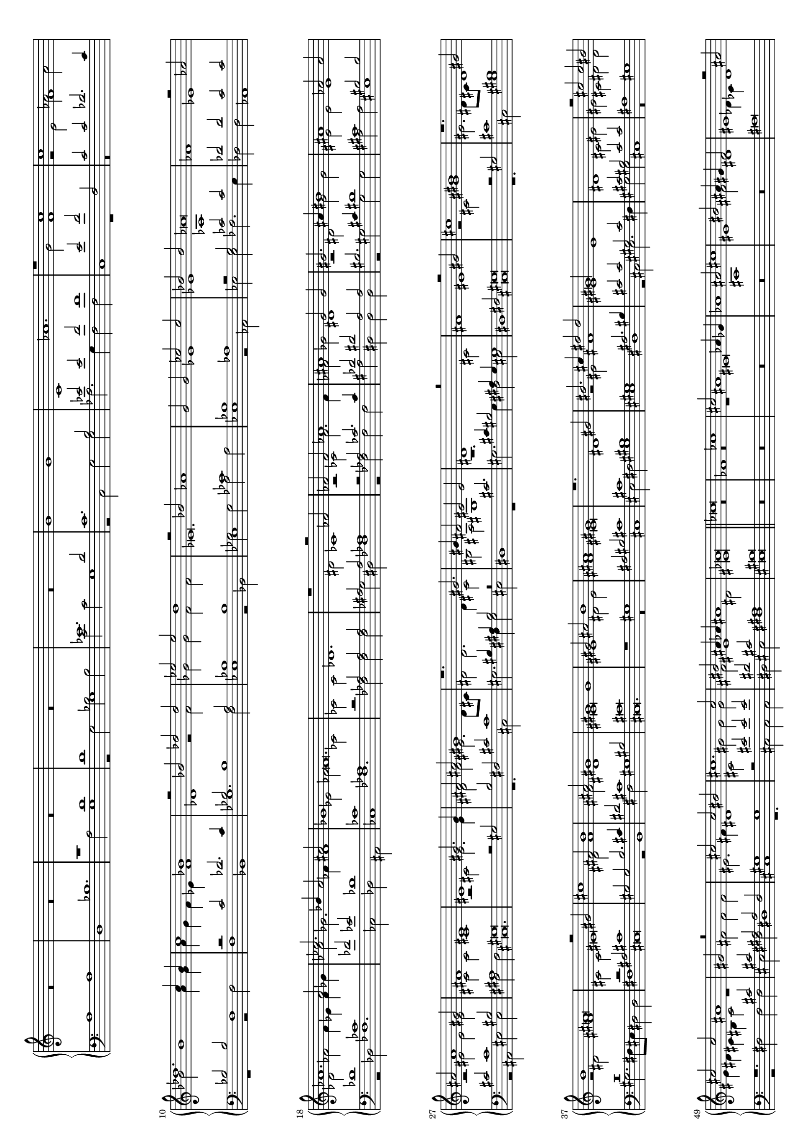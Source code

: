 \version "2.18.2"

% Seigneur Dieu ta pitié
% for Guillaume Costeley's 19-tone keyboard

#(set-global-staff-size 15)
#(set-default-paper-size "a4" 'landscape)

up = { \change Staff = "upper" }
down = { \change Staff = "lower" }

shift= { \once \override NoteColumn.force-hshift = #0.7
	      \shiftOnn }

global = {
  \once \override Staff.TimeSignature #'stencil = ##f 
  \time 4/2
  s1*108
  \bar "||"
  s1*92
  \bar "||"
  s1*58
  \bar "|."
}

bass = \relative c' {
  \clef bass
  a1 a1 d,1 bes'1.  a2
  %co v3,
  g1 r2 g2 bes2 bes2 c2 c2 g1 r2 c,2 g'2 g2 aes2.  g4 f2 f2 c1 r1
  r\breve r1 r2 f2 f1 bes,1 ges'1.  f2 ees1 r2 bes2 ges'2 ges2 aes2
  aes2 ees1 r2 aes,2 ees'2 ees2 fes2.  ees4 des2 des2 aes1 r2 des2
  fes1.  ces2 des2 ais2 ces1 fes1.  fes2 fes2 fes2 ges2 dis2 fes1
}


tenor = \relative c' {
  %\clef alto
  s1*4 r1 d1 d1 g,1 ees'1.  d2
  %co v2,
  c1.  b2 ees2 ees2 f2 f1 e2 f2 f,2 c'2 c2 des2.  c4 bes2 bes2 f1 r2
  c'2 des2.  c4 bes2 bes1 a2 bes1 bes1 ees,1 ces'1 bes1 aes1 r2 g2
  ces2 ces2 des2 des2 c2 c2 des1 ces1 fes2 ees2 des1 ces1 aes1 r2
  aes2 aes2 aes2 ais2 ais2 aes1
}
   
alto = \relative c'' {
  %\clef alto
  R1*10 g1 g1 c,1 aes'1.  g2
   %co v1,
  f1 r2 e2 aes2 aes2 bes2 bes1 a4 g4 a4 g4 f4 ees4 f1 des1 r2 f2 ges2
  ges2 f2 f2 ees\breve.  ees1 ees1 aes,1 fes'1 ees1 des2 fes2 fes4
  ees4 fes4 ges4 aes2 ges2.  fes4 fes1 ees2 fes2 ces2 ces2 ces2 des1.
  dis2 ces1
}

treble = \relative c'' {
  \clef treble
  s1*14 r1
  c1 c1 f,1 des'1.  c4 bes4 c1 bes1 r2 bes2 des2 des2 ees2 ees2 d1 r2
  bes2 aes1 g2 g2 ces2 ces2 bes2 bes2 aes\breve r2 aes2 aes1.  aes2
  ces2.  bes4 aes2 ais2 ges1 fes\breve.  r1
  %co v1a
}

trebleA = \relative c' {
  r2 fes2 fes2
   %co v2a,
   %co v3a,
   %co v4a,
  fes2 aes1 ais1 ges2 ges2 gis2.  ais4 bis1 ais1 aes2 aes2 ais2 ais1
  gis2 fis1 eis1 eis1 gis2.  gis4 fis2 ais2 gis1 r1.  gis2.  gis4
  fis2 eis2 eis2 dis1 r\breve r2 gis2 cis1 bis1 r1.  gis2 b1
  ais\breve r2 gis2 cis1 fis,2 b1 ais2 gis1 gis1 gis1 gis2 ais2 b1
  ais1 gis1 r1.  gis2 bis2.  cis4 dis2 dis2 gis,\longa r2 cis2 cis2
  bis2 cis2 cis2 ais1 gis2 r\breve cis2 cis2 bis2 cis1.  cis2 bis2
  ais4 aes4 ais1 aes\breve
  %co v1b
}


altoA = \relative c' {
  r2 ces2 fes2.  fes4 fes2 ges2 dis1 r2 dis2 gis2
  gis2 eis2 eis2 eis1 r2 eis2 eis2 eis2 cis2 cis2 cis1 r2 cis2 eis2.
  eis4 dis2 fis2 eis2.  dis8 cis8 dis2 dis2.  dis4 cis2 bis2 ais2
  gis1 r1.  cis2 fis1 eis1 r2 cis2 gis'1 eis2.  dis8 cis8 dis1 r2
  dis2 fis1 cis2 cis2 eis\breve dis2 fis1 fis2 dis1 eis\breve eis1
  dis2 eis2 fis1 eis\breve dis1 r2 eis2 fis1 eis1 eis1 dis1 cis2 eis2
  eis2 cis2 dis2 dis2 eis4 dis4 cis4 bis4 cis2 r1 fis2 fis2 fis2
  eis2.  fis4 dis1 cis2 gis'2 gis2 gis2 fis2 eis1 dis2 eis\breve
}


   
tenorA = \relative c' {
  r2 aes2 ces2.  ces4 des2 dis2 ais2 ais2 bis2.
  cis4 dis1 cis1 bis2 bis2 cis2 cis1 bis2 ais1 gis\breve r2 gis2 b2
  fis2 cis'2 cis1 bis4 ais4 bis2 r\breve cis2.  cis4 bis2 ais4 gis4
  gis1 fis2 gis\breve r2 gis2 cis1 bis1 r\breve r2 ais2 cis1 gis2
  gis2 b2.  cis4 dis2 cis1 bis2 cis\breve r1 gis1 ais2 bis2 cis1 cis1
  bis1 gis1 ais2.  bis4 cis2 cis2 gis2 cis2 cis2 bis2 cis2 cis2 ais1
  gis1 r1.  cis2 cis2 ais2 ais2 fis2 gis1 gis1 r2 eis'2 eis2 eis2
  dis2 cis2 ais1 bis\breve
}



   
bassA = \relative c {
  r2 fes2 fes2 fes2 ais2 dis,2 dis2 dis2 r2 gis2 gis2
  gis2 ais2 ais2 eis1 r2 ais,2 eis'2 eis2 fis2 fis2 cis\breve.  r1.
  cis2 gis'2.  fis4 gis2 eis2 dis1 r1 gis2.  gis4 fis2 eis2 dis1
  cis\breve r1.  cis2 gis'1 gis2.  fis8 eis8 dis2 dis2 fis1 cis\breve
  r2 b1 fis'2 gis1 cis,\breve.  r\breve cis1 eis2 fis2 gis1 eis1 dis1
  r2 cis2 eis2.  fis4 gis2 gis2 cis,1 r\breve r2 fis2 fis2 fis2 eis2
  fis2 dis1 cis1 r1.  cis2 cis2 cis2 dis2 eis2 fis1 eis\breve
}


trebleB = \relative c'' {
  ces\breve fes,1 ces'1 cis2
   %co v2b,
  ais1 aes4 ges4 aes1 ais2 cis1 bis2 ais4 gis4 fis2 eis1 r2 ais2 ais1
  ais1 fis2 gis2 ais\breve r2 gis2 fis2 ais2 b1 gis1 ges\breve
  fis\breve r\breve dis1 gis1 ges2 b1 ais2 gis1 fis1 r2 gis2 ais1
  ais1.  b2 gis1 fis2 fis2 fis2 fis2 gis2 b1 ais4 gis4 ais1 fis1 b1
  gis1 fis\breve fis1 fis2 gis2 a1.  b2 cis\breve gis1 cis2 cis2 a2
  a2 d1 cis1 r1 cis1 cis2 cis2 cis2.  b4 a2 a2 b1 gis1 r2 gis2 a2 a2
  fis2 b2 gis1 r2 a2 gis1 gis1 fis2.  e4 dis1 r2 gis1 gis2 cis1 cis2.
  b4 a1 gis2 gis1 gis2 cis1 ces\breve r2 cis1 a1 a2 b2 cis1 b1 ais4
  gis4 ais1
  %co v1c
}

altoB = \relative c' {
  R1*4 r1 eis\breve ais,1 eis'1 fis2
   %co v3b,
  dis1 des4 ces4 des1 dis2 fis1 eis2 dis2 b2 ais1 r2 cis2 b2 dis1
  cis2 b4 ais4 dis1 cis2 dis1 ais1 b1 ais2 bis2.  cis2 b8 ais8 b1
  ais1 r2 gis2 dis'1 dis1.  dis2.  cis4 cis1 bis2 cis1 r2 cis2 dis1
  dis2 e2 cis1 b2 dis2 dis2 e2 fis2 dis2 cis\breve r2 b2 e1 dis1
  cis\breve r1 cis1 cis2 dis2 e1 eis2 fis1 eis2 fis\breve.  r2 cis2
  fis2 fis2 e2 e2 a1 gis2 a1 fis2 fis2 gis1 fis1 eis2 fis1 r2 dis2
  eis2 eis2 fis2 fis2 cis1 r2 e2 dis2 cis1 bis4 ais4 bis2 bis2 cis2
  cis1 cis2 fis1.  fis1 eis4 dis4 eis1 cis1 dis1 r2 gis1 e1 cis1 fis4
  e4 dis4 cis4 e2 d1 cis\breve
}

tenorB = \relative c' {
  R1*10 ais\breve dis,1 ais'1 b2 gis1 ges4 fes4
  ges1 gis2 b1 ais2 gis1 e1 dis\breve.  dis1 e1 dis2 gis1 fis2 e1
  dis2 gis1 fis2 b1.  ais2 gis1 fis\breve r2 gis2 gis1 ais1 b1 gis1
  fis\breve.  e1 e1 b'1 fis\breve fis1 fis2 gis2 a1.  b2 cis\breve r1
  fis,1 b2 b2 a2 a2 d1 cis1 r2 fis,2 cis'2 cis2 d1 b1 cis1 cis1 r2
  fis,2 b2 b2 cis2 cis2 fis,1 r1 e1 fis2 fis2 gis1 gis1 cis,\breve r2
  fis1 fis2 cis'1 cis2.  b4 a1 gis\breve cis1 a1 fis1 b2 a2 b1
  fis\breve
}


trebleC = \relative c'' {
   %co v2c,
   %co v3c,
   %co v4c,
  a1 gis1 b1 b2 a2 gis\breve cis1 cis2 b2 a2 a2 gis1 r2 a2 b2.  b4 b2
  a2 gis1 r2 cis2 cis2 b2 a2 a2 gis2 gis2 cis2.  b4 ais2 gis2 fis4
  eis4 fis4 gis4 ais1 r2 gis2 cis2.  b4 ais2 fis2 ais2 b2 cis1 r2
  fis,2 b2 b2 ais2 gis2 fis1 eis2 eis2 ais1 r2 gis2 b2.  ais8 gis8
  fis2 ais2 gis4 fis4 fis4 eis8 dis8 eis1 dis2 r4 ais'2 eis2 gis2
  dis4.  eis8 fis4.  gis8 ais2 b4.  ais8 gis8 ges8 gis2 ges2 b2 ais2
  gis2 ges2 gis1 ges2 gis2 r4 ais2 eis2 gis2 dis4.  eis8 fis4.  gis8
  ais2 b4.  ais8 gis8 ges8 gis2 ges2 b2 ais2 gis2 ges2 gis1 ges2
  gis\breve
}

altoC = \relative c' {
  fis1 eis1 fis1 gis2 fis2 eis\breve a1 a2 gis2 fis2 fis2 eis1 r2
  fis2 gis2.  gis4 gis2 fis2 eis1 r2 a2 a2 gis2 fis2 fis2 eis\breve.
  r2 cis2 fis2 fis2 eis2.  dis4 cis1.  cis2 fis2.  fis4 eis2 eis2
  dis2 dis2 fis2 fis2 fis2 eis2 dis1 des1 eis1 eis1 dis1 dis2 fis2
  eis2 dis1 des2 dis2 fis2 cis2 cis2 b2 b2 ais4 dis4.  cis8 b8 ais8
  gis4 b2 ais8 gis8 ais4 dis4.  cis8 b8 cis8 dis8 eis8 fis4 dis2.
  dis4 b4 cis4 dis1 dis2 fis2 cis2 cis2 b2 b2 ais4 dis4.  cis8 b8
  ais8 gis4 b2 ais8 gis8 ais4 dis4.  cis8 b8 cis8 dis8 eis8 fis4
  dis2.  dis4 b4 cis4 dis1 bis\breve
}


tenorC = \relative c' {
  cis1 cis1 dis1 e2 cis2 cis\breve e1 e2 e2 cis2 cis2 cis1 r2 cis2
  e2.  e4 e2 cis2 cis1 r2 e2 e2 e2 cis2 cis2 cis1 r2 gis2 cis2.  b4
  ais2.  gis4 fis2 fis2 cis'2.  b4 ais2 gis2 fis4 gis4 ais1 gis4 fis4
  gis2 ais2 b1 dis1 cis2 cis2 ais1 ais1 r2 ais2 cis2.  b4 gis2 gis2
  b2 fis2 gis2 b2 ais1 dis,2 r2 ais'2 eis2 gis2 dis4.  eis8 fis4.
  gis8 ais4 gis8 ais8 b8 cis8 dis2 cis4 dis2 r4 dis2 cis2 b4 ais2
  gis2 ais1 gis4 b2 ais4 ais2 eis2 gis2 dis4.  eis8 fis4.  gis8 ais4
  gis8 ais8 b8 cis8 dis2 cis4 dis2 r4 dis2 cis2 b4 ais2 gis2 ais1
  gis\breve
}

bassC = \relative c {
  fis1 cis1 b1 e2 fis2 cis\breve a1 a2 e'2 fis2 fis2 cis1 r2 fis2 e2.
  e4 e2 fis2 cis1 r2 a2 a2 e'2 fis2 fis2 cis\breve r2 cis2 fis2.
  eis4 dis2 dis2 cis1 r2 cis2 fis2.  eis4 dis2 dis2 cis1 b1 b2 b2
  fis'2 cis2 dis1 ais\breve r1 r\breve r\breve r2 dis2 ais2 cis2
  gis4.  ais8 b4.  cis8 dis4.  eis8 fis4 gis4.  fis8 e8 dis8 e2 dis2
  gis2 fis2 gis2 dis2 e2 dis1 gis,2 dis'2 ais2 cis2 gis4.  ais8 b4.
  cis8 dis4.  eis8 fis4 gis4.  fis8 e8 dis8 e2 dis2 gis2 fis2 gis2
  dis2 e2 dis1 gis,\breve
}




\score {
  \new PianoStaff <<
    \set PianoStaff.instrumentName = ""
    \new Staff = "upper" << \global \\
			    { \voiceOne \treble \trebleA \trebleB \trebleC} \\
			    { \voiceTwo \alto \altoA \altoB \altoC } >>
    \new Staff = "lower" << \global \\
			    { \voiceOne \tenor \tenorA \oneVoice \tenorB \voiceOne \tenorC } \\
			    { \voiceTwo \bass \bassA s1*92 \bassC } >>
  >>
   \layout { }
}

